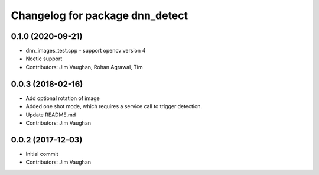 ^^^^^^^^^^^^^^^^^^^^^^^^^^^^^^^^
Changelog for package dnn_detect
^^^^^^^^^^^^^^^^^^^^^^^^^^^^^^^^

0.1.0 (2020-09-21)
------------------
* dnn_images_test.cpp - support opencv version 4
* Noetic support
* Contributors: Jim Vaughan, Rohan Agrawal, Tim

0.0.3 (2018-02-16)
------------------
* Add optional rotation of image
* Added one shot mode, which requires a service call to trigger detection.
* Update README.md
* Contributors: Jim Vaughan

0.0.2 (2017-12-03)
------------------
* Initial commit
* Contributors: Jim Vaughan
